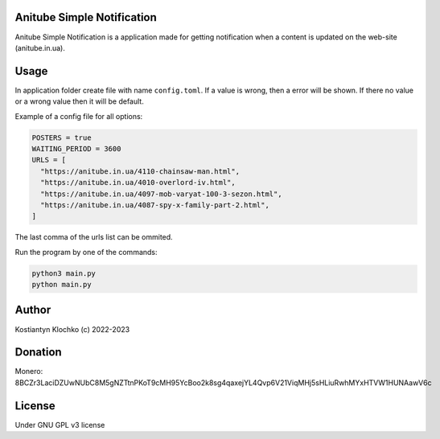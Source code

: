 Anitube Simple Notification
===========================

Anitube Simple Notification is a application made for getting
notification when a content is updated on the web-site (anitube.in.ua).

Usage
=====

In application folder create file with name ``config.toml``. If a value
is wrong, then a error will be shown. If there no value or a wrong value
then it will be default.

Example of a config file for all options:

.. code:: toml

   POSTERS = true
   WAITING_PERIOD = 3600
   URLS = [
     "https://anitube.in.ua/4110-chainsaw-man.html",
     "https://anitube.in.ua/4010-overlord-iv.html",
     "https://anitube.in.ua/4097-mob-varyat-100-3-sezon.html",
     "https://anitube.in.ua/4087-spy-x-family-part-2.html",
   ]

The last comma of the urls list can be ommited.

Run the program by one of the commands:

.. code:: shell

   python3 main.py
   python main.py

Author
======

Kostiantyn Klochko (c) 2022-2023

Donation
========

Monero:
8BCZr3LaciDZUwNUbC8M5gNZTtnPKoT9cMH95YcBoo2k8sg4qaxejYL4Qvp6V21ViqMHj5sHLiuRwhMYxHTVW1HUNAawV6c
|image1|

License
=======

Under GNU GPL v3 license

.. |image1| image:: ./img/monero.png
